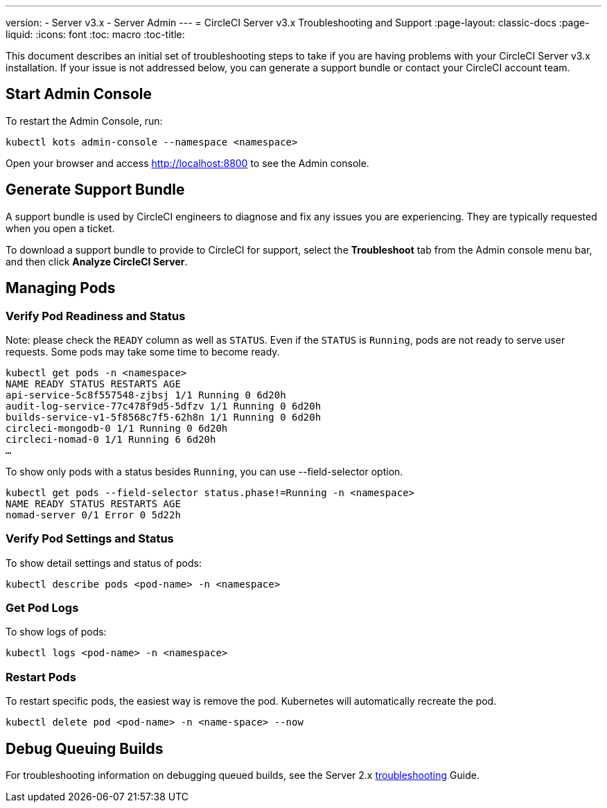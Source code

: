 ---
version:
- Server v3.x
- Server Admin
---
= CircleCI Server v3.x Troubleshooting and Support
:page-layout: classic-docs
:page-liquid:
:icons: font
:toc: macro
:toc-title:

This document describes an initial set of troubleshooting steps to take if you are having problems with your CircleCI
Server v3.x installation. If your issue is not addressed below, you can generate a support bundle or contact your
CircleCI account team.

toc::[]

## Start Admin Console

To restart the Admin Console, run:

[source,bash]
----
kubectl kots admin-console --namespace <namespace>
----

Open your browser and access http://localhost:8800 to see the Admin console.

## Generate Support Bundle
A support bundle is used by CircleCI engineers to diagnose and fix any issues you are experiencing. They are typically
requested when you open a ticket.

To download a support bundle to provide to CircleCI for support, select the *Troubleshoot* tab from the Admin console
menu bar, and then click *Analyze CircleCI Server*.

## Managing Pods

### Verify Pod Readiness and Status
Note: please check the `READY` column as well as `STATUS`. Even if the `STATUS` is `Running`, pods are not ready to
serve user requests. Some pods may take some time to become ready.

[source,bash]
----
kubectl get pods -n <namespace>
NAME READY STATUS RESTARTS AGE
api-service-5c8f557548-zjbsj 1/1 Running 0 6d20h
audit-log-service-77c478f9d5-5dfzv 1/1 Running 0 6d20h
builds-service-v1-5f8568c7f5-62h8n 1/1 Running 0 6d20h
circleci-mongodb-0 1/1 Running 0 6d20h
circleci-nomad-0 1/1 Running 6 6d20h
…
----

To show only pods with a status besides `Running`, you can use --field-selector option.

[source,bash]
----
kubectl get pods --field-selector status.phase!=Running -n <namespace>
NAME READY STATUS RESTARTS AGE
nomad-server 0/1 Error 0 5d22h
----

### Verify Pod Settings and Status
To show detail settings and status of pods:

[source,bash]
----
kubectl describe pods <pod-name> -n <namespace>
----

### Get Pod Logs
To show logs of pods:

[source,bash]
----
kubectl logs <pod-name> -n <namespace>
----

### Restart Pods
To restart specific pods, the easiest way is remove the pod. Kubernetes will automatically recreate the pod.

[source,bash]
----
kubectl delete pod <pod-name> -n <name-space> --now
----

## Debug Queuing Builds
For troubleshooting information on debugging queued builds, see the Server 2.x
https://circleci.com/docs/2.0/troubleshooting/?section=server-administration#debug-queuing-builds[troubleshooting] Guide.